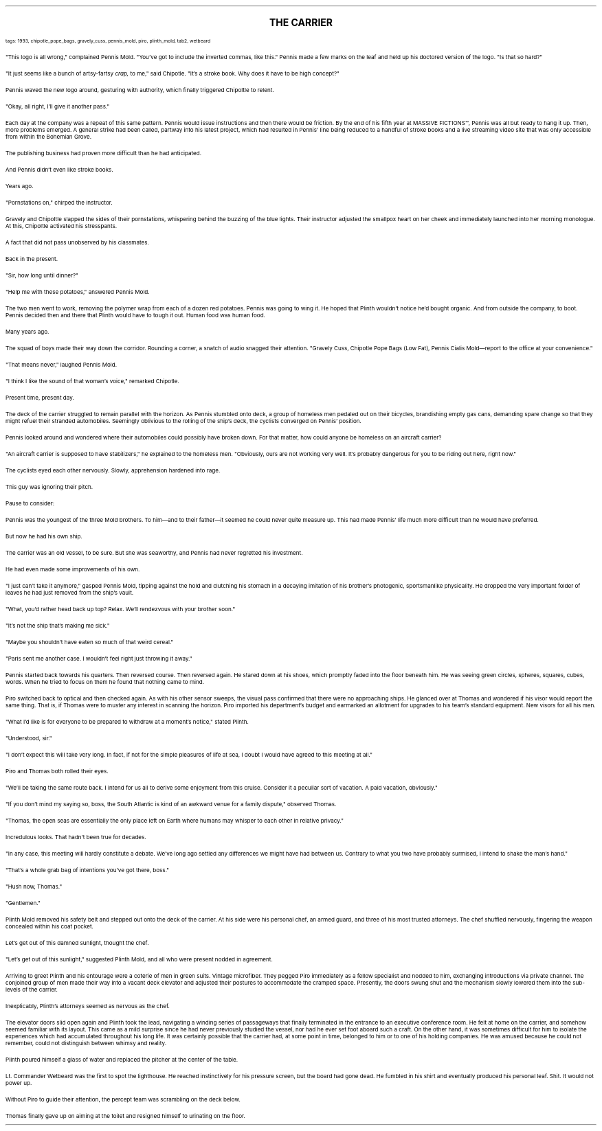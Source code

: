 .LP
.ce
.ps 16
.B
THE CARRIER
.R
 
.ps 8
.CW
tags: 1993, chipotle_pope_bags, gravely_cuss, pennis_mold, piro, plinth_mold, tab2, wetbeard
.R

.PP
.ps 10
"This logo is all wrong," complained Pennis Mold.  "You've got to
include the inverted commas, like this." Pennis made a few marks on
the leaf and held up his doctored version of the logo.  "Is that so
hard?"
.PP
.ps 10
"It just seems like a bunch of artsy-fartsy
.I
crap,
.R
to me," said
Chipotle.  "It's a stroke book.  Why does it have to be high concept?"
.PP
.ps 10
Pennis waved the new logo around, gesturing with authority, which
finally triggered Chipoltle to relent.
.PP
.ps 10
"Okay, all right, I'll give it another pass."
.PP
.ps 10
Each day at the company was a repeat of this same pattern.  Pennis
would issue instructions and then there would be friction.  By the end
of his fifth year at
MASSIVE FICTIONS\f(CW™\fR,
Pennis was all but ready to
hang it up.  Then, more problems emerged.  A general strike had been
called, partway into his latest project, which had resulted in Pennis'
line being reduced to a handful of stroke books and a live streaming
video site that was only accessible from within the Bohemian Grove.
.PP
.ps 10
The publishing business had proven more difficult than he had
anticipated.
.PP
.ps 10
And Pennis didn't even like stroke books.

.PP
.ps 10
Years ago.
.PP
.ps 10
"Pornstations on," chirped the instructor.
.PP
.ps 10
Gravely and Chipoltle slapped the sides of their pornstations,
whispering behind the buzzing of the blue lights.  Their instructor
adjusted the smallpox heart on her cheek and immediately launched into
her morning monologue.  At this, Chipoltle activated his stresspants.
.PP
.ps 10
A fact that did not pass unobserved by his classmates.

.PP
.ps 10
Back in the present.
.PP
.ps 10
"Sir, how long until dinner?"
.PP
.ps 10
"Help me with these potatoes," answered Pennis Mold.
.PP
.ps 10
The two men went to work, removing the polymer wrap from each of a
dozen red potatoes.  Pennis was going to wing it.  He hoped that Plinth
wouldn't notice he'd bought organic.  And from outside the company, to
boot.  Pennis decided then and there that Plinth would have to tough it
out.  Human food was human food.

.PP
.ps 10
Many years ago.
.PP
.ps 10
The squad of boys made their way down the corridor.  Rounding a
corner, a snatch of audio snagged their attention.  "Gravely Cuss,
Chipotle Pope Bags (Low Fat), Pennis Cialis Mold\(emreport to the
office at your convenience."
.PP
.ps 10
"That means never," laughed Pennis Mold.
.PP
.ps 10
"I think I like the sound of that woman's voice," remarked
Chipotle.

.PP
.ps 10
Present time, present day.
.PP
.ps 10
The deck of the carrier struggled to remain parallel with the
horizon.  As Pennis stumbled onto deck, a group of homeless men pedaled
out on their bicycles, brandishing empty gas cans, demanding spare
change so that they might refuel their stranded automobiles.  Seemingly
oblivious to the rolling of the ship's deck, the cyclists converged on
Pennis' position.
.PP
.ps 10
Pennis looked around and wondered where their automobiles could
possibly have broken down.  For that matter, how could anyone be
homeless on an aircraft carrier?
.PP
.ps 10
"An aircraft carrier is supposed to have stabilizers," he explained
to the homeless men.  "Obviously, ours are not working very well.  It's
probably dangerous for you to be riding out here, right now."
.PP
.ps 10
The cyclists eyed each other nervously.  Slowly, apprehension
hardened into rage.
.PP
.ps 10
This guy was ignoring their pitch.

.PP
.ps 10
Pause to consider:
.PP
.ps 10
Pennis was the youngest of the three Mold brothers.  To him\(emand
to their father\(emit seemed he could never quite measure up.  This had
made Pennis' life much more difficult than he would have preferred.
.PP
.ps 10
But now he had his own ship.
.PP
.ps 10
The carrier was an old vessel, to be sure.  But she was seaworthy,
and Pennis had never regretted his investment.
.PP
.ps 10
He had even made some improvements of his own.

.PP
.ps 10
"I just can't take it anymore," gasped Pennis Mold, tipping against
the hold and clutching his stomach in a decaying imitation of his
brother's photogenic, sportsmanlike physicality.  He dropped the very
important folder of leaves he had just removed from the ship's vault.
.PP
.ps 10
"What, you'd rather head back up top?  Relax.  We'll rendezvous with
your brother soon."
.PP
.ps 10
"It's not the ship that's making me sick."
.PP
.ps 10
"Maybe you shouldn't have eaten so much of that weird cereal."
.PP
.ps 10
"Paris sent me another case.  I wouldn't feel right just throwing it
away."
.PP
.ps 10
Pennis started back towards his quarters.  Then reversed course.
Then reversed again.  He stared down at his shoes, which promptly faded
into the floor beneath him.  He was seeing green circles, spheres,
squares, cubes, words.  When he tried to focus on them he found that
nothing came to mind.

.PP
.ps 10
Piro switched back to optical and then checked again.  As with his
other sensor sweeps, the visual pass confirmed that there were no
approaching ships.  He glanced over at Thomas and wondered if his visor
would report the same thing.  That is, if Thomas were to muster any
interest in scanning the horizon.  Piro imported his department's
budget and earmarked an allotment for upgrades to his team's standard
equipment.  New visors for all his men.
.PP
.ps 10
"What I'd like is for everyone to be prepared to withdraw at a
moment's notice," stated Plinth.
.PP
.ps 10
"Understood, sir."
.PP
.ps 10
"I don't expect this will take very long.  In fact, if not for the
simple pleasures of life at sea, I doubt I would have agreed to this
meeting at all."
.PP
.ps 10
Piro and Thomas both rolled their eyes.
.PP
.ps 10
"We'll be taking the same route back.  I intend for us all to derive
some enjoyment from this cruise.  Consider it a peculiar sort of
vacation.  A paid vacation, obviously."
.PP
.ps 10
"If you don't mind my saying so, boss, the South Atlantic is kind
of an awkward venue for a family dispute," observed Thomas.
.PP
.ps 10
"Thomas, the open seas are essentially the only place left on Earth
where humans may whisper to each other in relative privacy."
.PP
.ps 10
Incredulous looks.  That hadn't been true for decades.
.PP
.ps 10
"In any case, this meeting will hardly constitute a debate.  We've
long ago settled any differences we might have had between us.
Contrary to what you two have probably surmised, I intend to shake the
man's hand."
.PP
.ps 10
"That's a whole grab bag of intentions you've got there, boss."
.PP
.ps 10
"Hush now, Thomas."

.PP
.ps 10
"Gentlemen."
.PP
.ps 10
Plinth Mold removed his safety belt and stepped out onto the deck
of the carrier.  At his side were his personal chef, an armed guard,
and three of his most trusted attorneys.  The chef shuffled nervously,
fingering the weapon concealed within his coat pocket.
.PP
.ps 10
Let's get out of this damned sunlight, thought the chef.
.PP
.ps 10
"Let's get out of this sunlight," suggested Plinth Mold, and all
who were present nodded in agreement.
.PP
.ps 10
Arriving to greet Plinth and his entourage were a coterie of men in
green suits.  Vintage microfiber.  They pegged Piro immediately as a
fellow specialist and nodded to him, exchanging introductions via
private channel.  The conjoined group of men made their way into a
vacant deck elevator and adjusted their postures to accommodate the
cramped space.  Presently, the doors swung shut and the mechanism
slowly lowered them into the sub-levels of the carrier.
.PP
.ps 10
Inexplicably, Plinth's attorneys seemed as nervous as the chef.
.PP
.ps 10
The elevator doors slid open again and Plinth took the lead,
navigating a winding series of passageways that finally terminated in
the entrance to an executive conference room.  He felt at home on the
carrier, and somehow seemed familiar with its layout.  This came as a
mild surprise since he had never previously studied the vessel, nor
had he ever set foot aboard such a craft.  On the other hand, it was
sometimes difficult for him to isolate the experiences which had
accumulated throughout his long life.  It was certainly possible that
the carrier had, at some point in time, belonged to him or to one of
his holding companies.  He was amused because he could not remember,
could not distinguish between whimsy and reality.
.PP
.ps 10
Plinth poured himself a glass of water and replaced the pitcher at
the center of the table.

.PP
.ps 10
Lt.  Commander Wetbeard was the first to spot the lighthouse.  He
reached instinctively for his pressure screen, but the board had gone
dead.  He fumbled in his shirt and eventually produced his personal
leaf.  Shit.  It would not power up.
.PP
.ps 10
Without Piro to guide their attention, the percept team was
scrambling on the deck below.
.PP
.ps 10
Thomas finally gave up on aiming at the toilet and resigned himself
to urinating on the floor.
